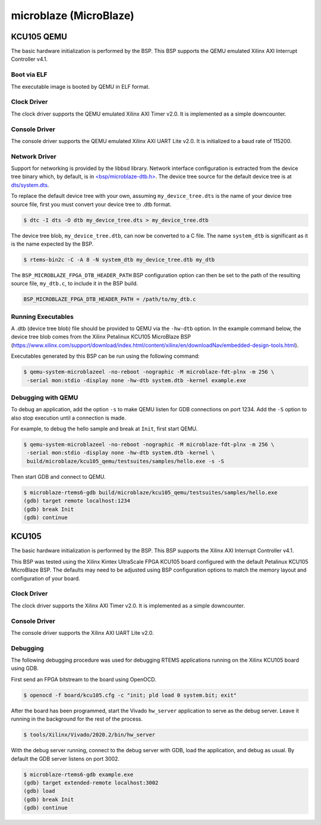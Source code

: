 .. SPDX-License-Identifier: CC-BY-SA-4.0

.. Copyright (C) 2018 embedded brains GmbH
.. Copyright (C) 2022 On-Line Applications Research Corporation (OAR)

microblaze (MicroBlaze)
***********************

KCU105 QEMU
===========

The basic hardware initialization is performed by the BSP. This BSP supports the
QEMU emulated Xilinx AXI Interrupt Controller v4.1.

Boot via ELF
------------

The executable image is booted by QEMU in ELF format.

Clock Driver
------------

The clock driver supports the QEMU emulated Xilinx AXI Timer v2.0. It is
implemented as a simple downcounter.

Console Driver
--------------

The console driver supports the QEMU emulated Xilinx AXI UART Lite v2.0. It is
initialized to a baud rate of 115200.

Network Driver
--------------

Support for networking is provided by the libbsd library. Network interface
configuration is extracted from the device tree binary which, by default, is
in `<bsp/microblaze-dtb.h> <https://git.rtems.org/rtems/tree/bsps/microblaze/microblaze_fpga/include/bsp/microblaze-dtb.h>`_.
The device tree source for the default device tree is at `dts/system.dts <https://git.rtems.org/rtems/tree/bsps/microblaze/microblaze_fpga/dts/system.dts>`_.

To replace the default device tree with your own, assuming ``my_device_tree.dts``
is the name of your device tree source file, first you must convert your device
tree to .dtb format.

.. code-block:: none

  $ dtc -I dts -O dtb my_device_tree.dts > my_device_tree.dtb

The device tree blob, ``my_device_tree.dtb``, can now be converted to a C file.
The name ``system_dtb`` is significant as it is the name expected by the BSP.

.. code-block:: none

  $ rtems-bin2c -C -A 8 -N system_dtb my_device_tree.dtb my_dtb

The ``BSP_MICROBLAZE_FPGA_DTB_HEADER_PATH`` BSP configuration option can then be
set to the path of the resulting source file, ``my_dtb.c``, to include it in the
BSP build.

.. code-block:: none

  BSP_MICROBLAZE_FPGA_DTB_HEADER_PATH = /path/to/my_dtb.c


Running Executables
-------------------

A .dtb (device tree blob) file should be provided to QEMU via the ``-hw-dtb``
option. In the example command below, the device tree blob comes from the Xilinx
Petalinux KCU105 MicroBlaze BSP (https://www.xilinx.com/support/download/index.html/content/xilinx/en/downloadNav/embedded-design-tools.html).

Executables generated by this BSP can be run using the following command:

.. code-block:: none

  $ qemu-system-microblazeel -no-reboot -nographic -M microblaze-fdt-plnx -m 256 \
   -serial mon:stdio -display none -hw-dtb system.dtb -kernel example.exe

Debugging with QEMU
-------------------

To debug an application, add the option ``-s`` to make QEMU listen for GDB
connections on port 1234. Add the ``-S`` option to also stop execution until
a connection is made.

For example, to debug the hello sample and break at ``Init``, first start QEMU.

.. code-block:: none

  $ qemu-system-microblazeel -no-reboot -nographic -M microblaze-fdt-plnx -m 256 \
   -serial mon:stdio -display none -hw-dtb system.dtb -kernel \
   build/microblaze/kcu105_qemu/testsuites/samples/hello.exe -s -S

Then start GDB and connect to QEMU.

.. code-block:: none

  $ microblaze-rtems6-gdb build/microblaze/kcu105_qemu/testsuites/samples/hello.exe
  (gdb) target remote localhost:1234
  (gdb) break Init
  (gdb) continue

KCU105
======

The basic hardware initialization is performed by the BSP. This BSP supports the
Xilinx AXI Interrupt Controller v4.1.

This BSP was tested using the Xilinx Kintex UltraScale FPGA KCU105 board
configured with the default Petalinux KCU105 MicroBlaze BSP. The defaults may
need to be adjusted using BSP configuration options to match the memory layout
and configuration of your board.

Clock Driver
------------

The clock driver supports the Xilinx AXI Timer v2.0. It is implemented as a
simple downcounter.

Console Driver
--------------

The console driver supports the Xilinx AXI UART Lite v2.0.

Debugging
---------

The following debugging procedure was used for debugging RTEMS applications
running on the Xilinx KCU105 board using GDB.

First send an FPGA bitstream to the board using OpenOCD.

.. code-block:: none

  $ openocd -f board/kcu105.cfg -c "init; pld load 0 system.bit; exit"

After the board has been programmed, start the Vivado ``hw_server`` application
to serve as the debug server. Leave it running in the background for the rest of
the process.

.. code-block:: none

  $ tools/Xilinx/Vivado/2020.2/bin/hw_server

With the debug server running, connect to the debug server with GDB, load the
application, and debug as usual. By default the GDB server listens on port 3002.

.. code-block:: none

  $ microblaze-rtems6-gdb example.exe
  (gdb) target extended-remote localhost:3002
  (gdb) load
  (gdb) break Init
  (gdb) continue
